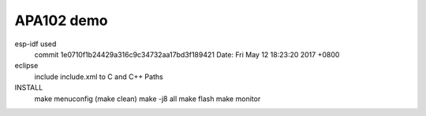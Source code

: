 APA102 demo
===========================

esp-idf used
	commit 1e0710f1b24429a316c9c34732aa17bd3f189421
	Date:   Fri May 12 18:23:20 2017 +0800

eclipse
	include include.xml to C and C++ Paths

INSTALL
	make menuconfig
	(make clean)
	make -j8 all
	make flash
	make monitor

